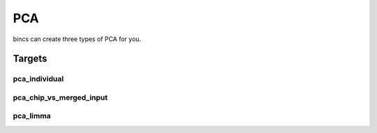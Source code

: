 PCA
===

bincs can create three types of PCA for you.

Targets
-------

pca_individual
""""""""""""""


pca_chip_vs_merged_input
""""""""""""""""""""""""

pca_limma
"""""""""
